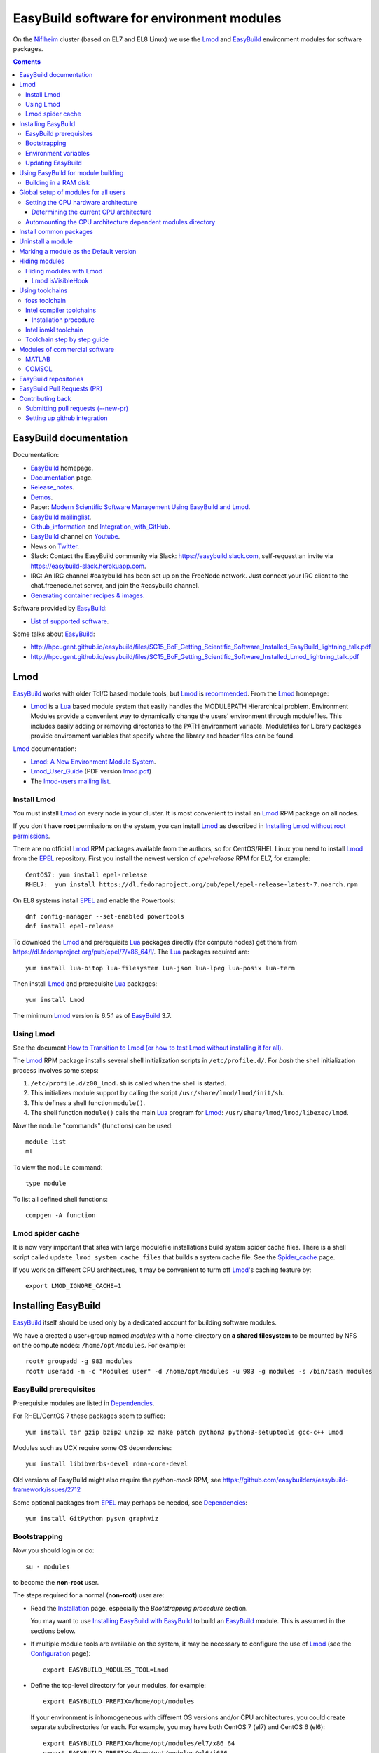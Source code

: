 .. _EasyBuild_modules:

==========================================
EasyBuild software for environment modules 
==========================================

On the Niflheim_ cluster (based on EL7 and EL8 Linux) we use the Lmod_ and EasyBuild_ environment modules for software packages.

.. _Niflheim: https://wiki.fysik.dtu.dk/Niflheim_Getting_started/niflheim/

.. Contents::

EasyBuild documentation
=======================

Documentation:

* EasyBuild_ homepage.
* Documentation_ page.
* Release_notes_.
* `Demos <http://easybuild.readthedocs.io/en/latest/demos/>`_.
* Paper: `Modern Scientific Software Management Using EasyBuild and Lmod <http://dl.acm.org/citation.cfm?id=2691141>`_.
* `EasyBuild mailinglist <https://lists.ugent.be/wws/info/easybuild>`_.
* Github_information_ and Integration_with_GitHub_.
* EasyBuild_ channel on Youtube_.
* News on Twitter_.
* Slack: Contact the EasyBuild community via Slack: https://easybuild.slack.com, self-request an invite via https://easybuild-slack.herokuapp.com.
* IRC: An IRC channel #easybuild has been set up on the FreeNode network.
  Just connect your IRC client to the chat.freenode.net server, and join the #easybuild channel.
* `Generating container recipes & images <http://easybuild.readthedocs.io/en/develop/Containers.html>`_.

Software provided by EasyBuild_:

* `List of supported software <http://easybuild.readthedocs.io/en/latest/version-specific/Supported_software.html>`_.

.. _EasyBuild: https://github.com/hpcugent/easybuild
.. _Documentation: https://easybuild.readthedocs.io/en/latest/
.. _Release_notes: http://easybuild.readthedocs.io/en/latest/Release_notes.html
.. _Github_information: https://easybuilders.github.io/easybuild/
.. _Integration_with_GitHub: https://easybuild.readthedocs.io/en/latest/Integration_with_GitHub.html
.. _Twitter: https://twitter.com/easy_build
.. _Youtube: https://www.youtube.com/easybuilders

Some talks about EasyBuild_:

* http://hpcugent.github.io/easybuild/files/SC15_BoF_Getting_Scientific_Software_Installed_EasyBuild_lightning_talk.pdf
* http://hpcugent.github.io/easybuild/files/SC15_BoF_Getting_Scientific_Software_Installed_Lmod_lightning_talk.pdf

Lmod
====

EasyBuild_ works with older Tcl/C based module tools, but Lmod_ is `recommended <https://easybuild.readthedocs.io/en/latest/Installation.html#dependencies>`_.
From the Lmod_ homepage:

* Lmod_ is a Lua_ based module system that easily handles the MODULEPATH Hierarchical problem.
  Environment Modules provide a convenient way to dynamically change the users' environment through modulefiles.
  This includes easily adding or removing directories to the PATH environment variable.
  Modulefiles for Library packages provide environment variables that specify where the library and header files can be found.

.. _Lmod: https://www.tacc.utexas.edu/research-development/tacc-projects/lmod
.. _Lua: https://www.lua.org/about.html

Lmod_ documentation:

* `Lmod: A New Environment Module System <http://lmod.readthedocs.org>`_.

* Lmod_User_Guide_ (PDF version lmod.pdf_)

* The `lmod-users mailing list <https://lists.sourceforge.net/lists/listinfo/lmod-users>`_.

.. _Lmod_User_Guide: http://lmod.readthedocs.io/en/latest/010_user.html
.. _lmod.pdf: https://media.readthedocs.org/pdf/lmod/latest/lmod.pdf

Install Lmod
------------

You must install Lmod_ on every node in your cluster.
It is most convenient to install an Lmod_ RPM package on all nodes.

If you don't have **root** permissions on the system, you can install Lmod_ as described in `Installing Lmod without root permissions <http://easybuild.readthedocs.io/en/latest/Installing-Lmod-without-root-permissions.html>`_.

There are no official Lmod_ RPM packages available from the authors, so for CentOS/RHEL Linux you need to install Lmod_ from the EPEL_ repository.
First you install the newest version of *epel-release* RPM for EL7, for example::

  CentOS7: yum install epel-release
  RHEL7:  yum install https://dl.fedoraproject.org/pub/epel/epel-release-latest-7.noarch.rpm

On EL8 systems install EPEL_ and enable the Powertools::

  dnf config-manager --set-enabled powertools
  dnf install epel-release

.. _EPEL: https://fedoraproject.org/wiki/EPEL

To download the Lmod_ and prerequisite Lua_ packages directly (for compute nodes) get them from https://dl.fedoraproject.org/pub/epel/7/x86_64/l/.
The Lua_ packages required are::

  yum install lua-bitop lua-filesystem lua-json lua-lpeg lua-posix lua-term

Then install Lmod_ and prerequisite Lua_ packages::

  yum install Lmod

The minimum Lmod_ version is 6.5.1 as of EasyBuild_ 3.7.

Using Lmod
----------

See the document `How to Transition to Lmod (or how to test Lmod without installing it for all) <https://lmod.readthedocs.io/en/latest/045_transition.html>`_.

The Lmod_ RPM package installs several shell initialization scripts in ``/etc/profile.d/``.
For *bash* the shell initialization process involves some steps:

1. ``/etc/profile.d/z00_lmod.sh`` is called when the shell is started.
2. This initializes module support by calling the script ``/usr/share/lmod/lmod/init/sh``.
3. This defines a shell function ``module()``.
4. The shell function ``module()`` calls the main Lua_ program for Lmod_: ``/usr/share/lmod/lmod/libexec/lmod``.

Now the ``module`` "commands" (functions) can be used::

  module list
  ml

To view the ``module`` command::

  type module

To list all defined shell functions::

  compgen -A function

Lmod spider cache
-----------------

It is now very important that sites with large modulefile installations build system spider cache files. 
There is a shell script called ``update_lmod_system_cache_files`` that builds a system cache file.
See the Spider_cache_ page.

If you work on different CPU architectures, it may be convenient to turm off Lmod_'s caching feature by::

  export LMOD_IGNORE_CACHE=1

.. _Spider_cache: https://lmod.readthedocs.io/en/latest/130_spider_cache.html

Installing EasyBuild
====================

EasyBuild_ itself should be used only by a dedicated account for building software modules.

We have a created a user+group named *modules* with a home-directory on **a shared filesystem** to be mounted by NFS on the compute nodes: ``/home/opt/modules``.
For example::

    root# groupadd -g 983 modules
    root# useradd -m -c "Modules user" -d /home/opt/modules -u 983 -g modules -s /bin/bash modules

EasyBuild prerequisites
-----------------------

Prerequisite modules are listed in Dependencies_.

.. _Dependencies: https://easybuild.readthedocs.io/en/latest/Installation.html#dependencies

For RHEL/CentOS 7 these packages seem to suffice::

  yum install tar gzip bzip2 unzip xz make patch python3 python3-setuptools gcc-c++ Lmod 

Modules such as UCX require some OS dependencies::

  yum install libibverbs-devel rdma-core-devel

Old versions of EasyBuild might also require the *python-mock* RPM, see https://github.com/easybuilders/easybuild-framework/issues/2712

Some optional packages from EPEL_ may perhaps be needed, see `Dependencies <https://easybuild.readthedocs.io/en/latest/Installation.html#dependencies>`_::

  yum install GitPython pysvn graphviz 

Bootstrapping
-------------

.. _Configuration: http://easybuild.readthedocs.io/en/latest/Configuration.html

Now you should login or do::

  su - modules

to become the **non-root** user.

The steps required for a normal (**non-root**) user are:

* Read the Installation_ page, especially the *Bootstrapping procedure* section.

  You may want to use `Installing EasyBuild with EasyBuild <https://docs.easybuild.io/en/latest/Installation.html#installing-easybuild-with-easybuild>`_ to build an EasyBuild_ module.
  This is assumed in the sections below.

.. _Installation: https://easybuild.readthedocs.io/en/latest/Installation.html

* If multiple module tools are available on the system, it may be necessary to configure the use of Lmod_ (see the Configuration_ page)::

    export EASYBUILD_MODULES_TOOL=Lmod

* Define the top-level directory for your modules, for example::

    export EASYBUILD_PREFIX=/home/opt/modules

  If your environment is inhomogeneous with different OS versions and/or CPU architectures, you could create separate subdirectories for each.
  For example, you may have both CentOS 7 (el7) and CentOS 6 (el6)::

    export EASYBUILD_PREFIX=/home/opt/modules/el7/x86_64
    export EASYBUILD_PREFIX=/home/opt/modules/el6/i686

  Obviously, you would need to select somehow the appropriate top-level directory for each computer.

* If you work on a PC, it is recommended to use a $EASYBUILD_PREFIX directory on the PC's local hard disk for performance reasons.
  An SSD disk will obviously speed up the tasks.

* Update $MODULEPATH and check the basic functionality::

    module use $EASYBUILD_PREFIX/modules/all
    module list
    eb --version

* You may run some tests (which take a long time)::

    export TEST_EASYBUILD_MODULES_TOOL=Lmod
    python -m test.framework.suite

Environment variables
---------------------

All EasyBuild_ long option names can be passed as environment variables. 
Variable name is EASYBUILD_<LONGNAME> eg. --some-opt is same as setting EASYBUILD_SOME_OPT in the environment.

Examples::

  export EASYBUILD_TMPDIR=/scratch/$USER

To use the shared memory for building::

  export EASYBUILD_BUILDPATH=/dev/shm

Updating EasyBuild
------------------

If a new version of EasyBuild_ should be installed, consult the Updating_ page.

The simplest way may be the `new command <https://github.com/hpcugent/easybuild-framework/pull/1861>`_ in version 2.9.0 and later::

  eb --install-latest-eb-release


The standard upgrading method is to download the bootstrap script and execute it as in the normal installation explained above.
Then reload the *EasyBuild* module as shown above.

.. _Updating: https://easybuild.readthedocs.io/en/latest/Installation.html#updating-an-existing-easybuild-installation

Using EasyBuild for module building
===================================

The following is only for module builders!

Add the following to the normal user's ``.bashrc`` file::

  # EasyBuild setup
  export EASYBUILD_MODULES_TOOL=Lmod
  export EASYBUILD_PREFIX=/home/opt/modules   # Example directory
  module use $EASYBUILD_PREFIX/modules/all
  module load EasyBuild

**Notice:** Except for the last line, the modules environment can be set up for all users using ``/etc/profile.d/`` files as shown below.

Read the Concepts_and_Terminology_ and command_line_ pages.
See also the command help::

  eb --help

To get verbose output from the ``eb`` command set this variable::

  export EB_VERBOSE=1 

Of particular interest is:

* The toolchains_: EasyBuild_ employs so-called **compiler toolchains** or simply toolchains_ for short, which are a major concept in handling the build and installation processes.
  List available toolchains_::

     eb --list-toolchains

  See also http://easybuild.readthedocs.io/en/latest/eb_list_toolchains.html

* The easyblocks_: The implementation of a particular software build and install procedure is done in a Python module, which is aptly referred to as an **easyblock**.
  A list of easyblocks_ can be obtained with::

    eb --list-easyblocks

* Searching_for_easyconfigs_, for example::

    eb -S ^GCC-4.6

.. _command_line: https://easybuild.readthedocs.io/en/latest/Using_the_EasyBuild_command_line.html
.. _toolchains: https://easybuild.readthedocs.io/en/latest/Using_the_EasyBuild_command_line.html#list-of-known-toolchains-list-toolchains
.. _easyblocks: https://easybuild.readthedocs.io/en/latest/Using_the_EasyBuild_command_line.html#list-of-available-easyblocks-list-easyblocks
.. _Concepts_and_Terminology: https://easybuild.readthedocs.io/en/latest/Concepts_and_Terminology.html
.. _Searching_for_easyconfigs: https://easybuild.readthedocs.io/en/latest/Using_the_EasyBuild_command_line.html#searching-for-easyconfigs-search-s
.. _easyconfig: https://easybuild.readthedocs.io/en/latest/Concepts_and_Terminology.html#easyconfig-files

Building in a RAM disk
----------------------

Building may be a lot faster if the (temporary) software build directory is located in a RAM disk in stead of a hard disk or on a remote server.
Define this variable in your ``.bashrc`` file::

  export EASYBUILD_BUILDPATH=/dev/shm                  # CentOS/RHEL  
  export EASYBUILD_BUILDPATH=/dev/shm/$USER            # Debian based
  export EASYBUILD_BUILDPATH=/run/user/$UID/eb_build   # CentOS/RHEL  

Beware of the file system sizes:

* The ``/dev/shm`` defaults to 50% of the system RAM memory.  It can be changed by specifying an explicit size in the ``/etc/fstab`` file (see tmpfs filesystems in ``man 8 mount``).

* The ``/run/user/$UID`` defaults to only 10% of the system RAM memory as defined in ``/etc/systemd/logind.conf`` (see ``man 5 logind.conf``).  

You may also configure a larger directory for temporary files::

  export EASYBUILD_TMPDIR=/scratch/$USER

See the Configuration_ page.

Maybe a larger stack size is needed also::

  ulimit -s 2000240 

Global setup of modules for all users
=====================================

**Notice:** Normal users of the modules **do not** need to load the *EasyBuild* module - this is only for module builders.

If desired the system administrator can set up shell initialization scripts so that all users automatically have the EasyBuild_ modules set up,
see:

* `Providing A Standard Set Of Modules for all Users <http://lmod.readthedocs.io/en/latest/070_standard_modules.html>`_.
* Mailing list thread https://lists.ugent.be/wws/arc/easybuild/2016-10/msg00052.html

On CentOS systems the shell initialization scripts are in ``/etc/profile.d/``.
The Lmod_ RPM has installed several scripts here.
See also the Lmod_User_Guide_.

To set up the EasyBuild_ environment create in ``/etc/profile.d/`` the file :download:`z01_EasyBuild.sh <attachments/z01_EasyBuild.sh>`::

  if [ -z "$__Init_Default_Modules" ]; then
   export __Init_Default_Modules=1
   export EASYBUILD_MODULES_TOOL=Lmod
   export EASYBUILD_PREFIX=/home/modules
   module use $EASYBUILD_PREFIX/modules/all
  else
   module refresh
  fi

and for *tcsh* :download:`z01_EasyBuild.csh <attachments/z01_EasyBuild.csh>`::

  if ( ! $?__Init_Default_Modules )  then
    setenv __Init_Default_Modules 1
    setenv EASYBUILD_MODULES_TOOL Lmod
    setenv EASYBUILD_PREFIX /home/modules
    module use $EASYBUILD_PREFIX/modules/all
  else
    module refresh
  endif

Obviously, the *EASYBUILD_PREFIX* location of modules is just an example - every site will use a different location, so configure this variable accordingly.

Setting the CPU hardware architecture
-------------------------------------

By default, EasyBuild optimizes builds for the CPU architecture of the build host, by instructing the compiler to generate instructions for the highest instruction set supported by the process architecture of the build host processor.
This is done by including specific compiler flags in $CFLAGS, $CXXFLAGS, $FFLAGS, $F90FLAGS, etc.

See `Controlling compiler optimization flags <https://easybuild.readthedocs.io/en/latest/Controlling_compiler_optimization_flags.html>`_.


Some compilers will generate code for the CPU hardware on which it is executed, and this code may not run on older CPUs.
This leaves sysadmins and users with two choices:

1. Build modules on the oldest available CPU.  This should run on newer CPUs, but performance will suffer because newer hardware isn't utilized well.

2. Build separate module trees for each generation of CPUs, assuring that optimized code is generated.
   Centrally built modules can be NFS mounted so that only the CPU-specific module tree is made available.

More complicated setups are suggested in the mailing list thread https://lists.ugent.be/wws/arc/easybuild/2016-09/msg00052.html

Determining the current CPU architecture
........................................

It is surprisingly difficult to determine the CPU hardware architecture of any given system for selecting hardware-optimized modules.
A useful list of CPU-architectures is in the Safe_CFLAGS_ page.

We have found the following solutions:

* **Recommended:** Ask the GCC compiler for the native architecture, for example::

    # module load GCC
    # gcc -march=native -Q --help=target | grep march | awk '{print $2}'
    haswell

  GCC version 4.9 or newer should be used in order to reveal processor codenames, since older GCC versions will output less informative names such as *core2*.
  Intel's *Skylake* processor is only recognized by GCC version 6 or newer.

  The output may be the Intel CPU codenames such as *broadwell, haswell* etc. 
  See the CPU-specific Safe_CFLAGS_.

* Use the command ``lscpu`` to display the *Model name* (or look into ``/proc/cpuinfo``).

As a convenience to normal users, the sysadmin may provide in ``/etc/profile.d/`` the scripts ``cpu_arch.sh``::

  export CPU_ARCH="broadwell"

and ``cpu_arch.csh``::

  setenv CPU_ARCH "broadwell"

(for the example of *broadwell* CPUs) where the current host CPU-architecture has been determined by any of the above methods.
Obviously, this may have to be set differently for different types of compute nodes.

Using the ``$CPU_ARCH`` variable users can easily select the correct CPU-architecture.
For example, users may choose to select CPU-specific module trees::

  export EASYBUILD_PREFIX=$HOME/$CPU_ARCH
  module use $EASYBUILD_PREFIX/modules/all

.. _Safe_CFLAGS: https://wiki.gentoo.org/wiki/Safe_CFLAGS

Automounting the CPU architecture dependent modules directory
-------------------------------------------------------------

If the modules file tree is located on a shared NFS server, NFS clients can automount_ different module trees for different CPU architectures.

We prefer to provide a ``/home/modules`` NFS file system alongside with user home-directories such as ``/home/group1``.
This is configured in ``/etc/auto.master`` with a line::

  /home /etc/auto.home --timeout=60

The file ``/etc/auto.home`` may then contain, along with user home directories, a CPU architecture specific NFS mount for ``/home/modules``, for example::

  modules -rsize=8192,wsize=8192,tcp,vers=3 nfsserver:/u/modules/broadwell

When you have multiple CPU architectures it becomes complicated to maintain consistent ``/etc/auto.home`` automount_ files across the different architectures.
In stead you can define a CPU architecture variable in the autofs_ configuration file ``/etc/sysconfig/autofs``::

  OPTIONS="-DCPU_ARCH=broadwell"

and use that variable in ``/etc/auto.home``::

  modules -rsize=8192,wsize=8192,tcp,vers=3 nfsserver:/u/modules/$CPU_ARCH

Restart the autofs_ service::

  systemctl restart autofs

Now the ``/etc/auto.home`` file is independent of CPU architecture, since this is in stead defined in ``/etc/sysconfig/autofs``.


.. _automount: https://linuxconfig.org/how-to-configure-the-autofs-daemon-on-centos-7-rhel-7
.. _autofs: https://linuxconfig.org/how-to-configure-the-autofs-daemon-on-centos-7-rhel-7

Install common packages
=======================

See the `List of supported software <http://easybuild.readthedocs.io/en/latest/version-specific/Supported_software.html>`_.

Some examples:

* *Atomic Simulation Environment* (ASE)::

    eb -S '^ASE*'

You can do a *dry-run* overview (typically combined with --robot, in the form of -Dr) using one of these flags:

* eb --dry-run: Print build overview incl. dependencies (full paths) (def False)
* eb -D, --dry-run-short: Print build overview incl. dependencies (short paths) (def False)
* eb -x, --extended-dry-run: Print build environment and (expected) build procedure that will be performed (def False)

Notes:

* The ASE module requires the *openssl-devel* and *libibverbs-devel* (Infiniband) RPMs (to be installed by the *root* user)::

     root# yum install openssl-devel libibverbs-devel libX11-devel

* If you build the Tk package, there is a TK_bug_ requiring you to preinstall the *libX11-devel* library::

     root# yum install libX11-devel

.. _Tk_bug: https://github.com/hpcugent/easybuild-easyconfigs/issues/2261

Uninstall a module
==================

There is no automatic way to uninstall a module.
Please see the discussion of `Uninstall software <https://github.com/hpcugent/easybuild-framework/issues/590>`_.
The reason is that if you remove some modules, there is (currently) no way to find out if other modules depend upon it.

The unsafe way to remove a module may be to locate the module file in your $MODULEPATH.
Examine the module's *root* directory and remove the files belonging to the module.
Finally remove the module file itself.

Probably the best approach to renew your module list is to **generate a complete module tree from scratch**.
In this way you can select a new and smaller set of modules to build.

Marking a module as the Default version
=======================================

When installing a new version of a module, it may be necessary to mark the previous module as the default module during a testing period.

This is achieved with Lmod_ by as described in https://lmod.readthedocs.io/en/latest/060_locating.html#marking-a-version-as-default by going to the module directory and creating a soft-link named ``default``::

  cd /home/modules/modules/all/<module>
  ln -s <old-version>.lua default

Hiding modules
==============

As the number of modules keep growing, the list from ``module avail`` may become confusingly large for users.
Also, old and obsolete modules makes it difficult to find relevant modules.
As stated above, there is no safe way to uninstall a module.

During the module building process one may use::

  eb xxx.eb --hide-deps=zlib,Szip

see https://easybuild.readthedocs.io/en/latest/Manipulating_dependencies.html#installing-dependencies-as-hidden-modules-using-hide-deps

Hidden modules may also be defined in this (undocumented?) environment variable::

  EASYBUILD_HIDE_DEPS=zlib,Szip

Hiding modules with Lmod
------------------------

The Lmod_ command can be configured to hide modules from the ``module avail`` command.
Quoting https://github.com/TACC/Lmod/blob/master/Transition_to_Lmod7.txt::

  In the MODULERC file you can now do:
     #%Module
     hide-version     mpich/3.2-dbg

You can hide a module by specifying its full name.  
From Lmod_ version 7 you can also set a default module. 

The user file ``~/.modulerc`` takes precedence over the system ``modulerc``.
List the system-wide modulerc file by::

  module --config 2>&1 | grep MODULERCFILE

For example, create a user ``~/.modulerc`` or a system file ``/usr/share/lmod/etc/rc`` defining hidden modules::

  #%Module
  hide-version zlib/1.2.8

We have written a convenient script :download:`make-modulerc <attachments/make-modulerc>` for generating the modulerc file from a simple list of modules that we want to be hidden.

Lmod isVisibleHook
..................

It's also possible to hide modules by configuring Lmod, see the ``isVisibleHook`` function in https://lmod.readthedocs.io/en/latest/170_hooks.html

Using toolchains
================

A specific package may (should) be based upon on of the standard toolchains_.
Here we discuss the ones of interest to us.

To list all available toolchains::

  eb --list-toolchains

foss toolchain
--------------

The foss_ toolchain provides *GCC, OpenMPI, OpenBLAS/LAPACK, ScaLAPACK(/BLACS), FFTW*.

The foss_ toolchain was introduced in an effort to promote some toolchains as *common toolchains*, where the hope was that several sites would pick up these toolchains so we could benefit from each others efforts even more (the same was done with the intel toolchain which was a renaming of 'ictce'). 
We revisit these toolchains under the <year>(a|b) versioning scheme every 6 months.  (`Quote <https://lists.ugent.be/wws/arc/easybuild/2016-09/msg00015.html>`_).

.. _foss: https://github.com/hpcugent/easybuild-framework/blob/master/easybuild/toolchains/foss.py

Search for available foss_ toolchains::

  eb -S ^foss 

To build one of the foss_ toolchains::

  eb foss-2019b.eb -r

Intel compiler toolchains
-------------------------

Read `Using Environment Modules with Intel Development Tools <https://software.intel.com/en-us/articles/using-environment-modules-with-the-intel-development-tools>`_ (refers to old Tcl modules).

Search for the Intel compiler suite toolchains::

    eb -S '^intel*'

The Intel® Parallel_Studio_ XE 2019 compiler (see `Featured Documentation <https://software.intel.com/en-us/parallel-studio-xe/documentation/featured-documentation>`_) 
installation tar-ball files must first be downloaded under your license with Intel.
Download separately the tar-balls for ICC, IFORT and MKL_.

The Intel_Performance_Libraries_ including MKL_ and Intel_MPI_ are now available as **free downloads** (from version 2018.2 and onwards).
Please see also https://software.intel.com/en-us/articles/installing-intel-free-libs-and-python-yum-repo

.. _Parallel_Studio: https://software.intel.com/en-us/intel-parallel-studio-xe
.. _Intel_Release_notes: https://software.intel.com/en-us/articles/intel-parallel-studio-xe-2016-update-3-readme
.. _Intel_Performance_Libraries: https://software.intel.com/en-us/performance-libraries
.. _Intel_MPI: https://software.intel.com/en-us/intel-mpi-library
.. _MKL: https://software.intel.com/en-us/mkl

Installation procedure
......................

As the *modules* user create source directories where EasyBuild_ is going to look::

  mkdir -p $HOME/sources/iccifort $HOME/sources/imkl $HOME/sources/impi

Then move the tar-balls into place.  For example, with a 2019 compiler version (and the recommended 2018 version of Intel MPI)::

  mv parallel_studio_xe_2019_update5_composer_edition.tgz $HOME/modules/sources/i/iccifort/
  mv l_mkl_2019.5.281.tgz $HOME/modules/sources/i/imkl/
  mv l_mpi_2018.5.288.tgz $HOME/modules/sources/i/impi/

or alternatively make soft-links in these 3 directories pointing to where you put the tar-ball files.

The Intel compiler easyconfig_ files specify the location of the Intel license file as an **absolute path** (current directory or relative paths will not work)::

  license_file = HOME + '/licenses/intel/license.lic'

so it is recommended to use this convention and copy your site's private license file (for example, ``license.lic``)::

  mkdir -p $HOME/licenses/intel
  cp license.lic $HOME/licenses/intel/license.lic

If you use a FlexLM_ license manager server it is possible to use another approach (see https://lists.ugent.be/wws/arc/easybuild/2016-11/msg00008.html), for example::

  env INTEL_LICENSE_FILE=28518@<license-server> eb ifort-xxx.eb

It is recommended that *<license-server>* is a CNAME address pointing in DNS to the real license server. 

.. _FlexLM: https://software.intel.com/en-us/articles/intel-software-license-manager-getting-started-tutorial

In summary:

* Intel license_file must be specified.  Select a long-term valid name.
* Can be overridden by setting the environment variable INTEL_LICENSE_FILE before running eb.
* Absolute path example: license_file = HOME + '/licenses/intel/license.lic'
* License server example: license_file = port-number@license-server 

If you have the full *Intel® Parallel Studio XE 2019 Cluster Edition* you can build the full Intel compiler toolchain (including icc, ifort, impi, imkl)::

  eb intel-2019b.eb -r

To try out the latest Development_EB_files_.

.. _Development_EB_files: https://github.com/hpcugent/easybuild-easyconfigs/tree/develop/easybuild/easyconfigs/

It turns out that 2016 updates 2 and 3, and perhaps also the 2017 versions (?) may cause code crashes, see https://lists.ugent.be/wws/arc/easybuild/2016-11/msg00004.html

Intel iomkl toolchain
---------------------

The *OpenMPI 2.1.3* build of iomkl_ has some prerequisite CentOS packages::

  yum install libpciaccess-devel libxml2-devel

.. _iomkl: http://easybuild.readthedocs.io/en/latest/version-specific/Supported_software.html#list-software-iomkl-540

We have built an old 2016 version of the iomkl_ toolchain using modified EB files with these steps::

  eb icc-2016.3.210-GCC-5.4.0-2.26.eb iccifort-2016.3.210-GCC-5.4.0-2.26.eb ifort-2016.3.210-GCC-5.4.0-2.26.eb -r   # Build compiler modules
  eb OpenMPI-1.10.3-iccifort-2016.3.210-GCC-5.4.0-2.26.eb                                                           # Only for Slurm support
  eb iompi-2016.09-GCC-5.4.0-2.26.eb imkl-11.3.3.210-iompi-2016.09-GCC-5.4.0-2.26.eb -r                             # Build OpenMPI and MKL modules
  eb iomkl-2016.09-GCC-5.4.0-2.26.eb -r                                                                             # Build iomkl toolchain

Here we have configured our pre-existing GCC-5.4.0 compiler together with the Intel compilers, which requires tweaking some Development_EB_files_.

Slurm support in OpenMPI requires adding this line to the EB file::

  configopts += '--with-slurm --with-pmi=/usr/include/slurm --with-pmi-libdir=/usr '  # Support of Slurm

Toolchain step by step guide
----------------------------

The step_by_step_ guide will guide you through putting together a self-contained compiler toolchain, and using that toolchain to build a software package.

.. _step_by_step: https://github.com/hpcugent/easybuild/wiki/Step-by-step-guide

Modules of commercial software
==============================

MATLAB
------

When you have a licensed MATLAB_ software, EB files are available as shown by::

  $ eb -S MATLAB

Instructions for creating a ``MATLAB`` module are given in https://github.com/easybuilders/easybuild-easyconfigs/tree/master/easybuild/easyconfigs/m/MATLAB:

* Adjust the 'license_server', 'license_server_port' and 'key' values in the example easyconfig file.

* Steps to produce a 'source' tarball that EasyBuild can handle (example for 2020b):

  * create a directory 2020b
  * copy matlab-2020b.tar.gz in 2020b
  * copy the 'archives' directory containing installation files for toolboxes into '2020b'
  * unzip the matlab-2020b.tar.gz in 2020b
  * remove matlab-2020b.tar.gz
  * run 'chmod -R 755 \*' (overkill, yes, but it does the trick)
  * check whether bin/glnxa64/libstdc++.so.6 is correct, fix if required
  * tar the 2020b directory: 'tar cfvz matlab-2020b.tar.gz 2020b'

Note that directories in the ISO are read-only, so you must do the *chmod* above!

.. _MATLAB: https://www.mathworks.com/products/matlab.html

COMSOL
------

When you have a licensed COMSOL_ software, EB files are contributed in the mailing list thread https://lists.ugent.be/wws/arc/easybuild/2020-09/msg00019.html 

Prepare the tar-ball file just like for *MATLAB* above.

The EB file is very simple::

  name = 'COMSOL'
  version = '5.5.0.292'
  homepage = 'https://www.comsol.com'
  description = """
  COMSOL Multiphysics is a general-purpose software platform, based on
  advanced numerical methods, for modeling and simulating physics-based
  problems. 
  """
  toolchain = {'name': 'dummy', 'version': ''}
  sources = [
    SOURCELOWER_TAR_GZ,
  ]
  license_file = HOME + '/licenses/comsol/license.lic'
  moduleclass = 'phys'

You can point to a license server for building the module::

  env LMCOMSOL_LICENSE_FILE=port@lic-server-host eb COMSOL-xx.xx.eb


.. _COMSOL: https://www.comsol.com/

EasyBuild repositories
======================

Third-party EasyBuild_ repositories:

* Jülich Supercomputing Centre easyconfig repository: https://github.com/easybuilders/JSC

EasyBuild Pull Requests (PR)
============================

The EasyBuild_ easyconfigs_ package provides a collection of well-tested example easyconfig files for EasyBuild. 
Easyconfig files are used to specify which software to build, which version of the software (and its dependencies), which build parameters to use (e.g., which compiler toolchain to use), etc.

The Pull Requests are in the easyconfigs-PRs_ page.

To build software from a PR_::

  eb --from-pr=NNN  <some-file.eb>

where NNN is the number of the PR_ and the some-file.eb is an optional .eb file on the PR_ in case there are several in the PR_.

.. _easyconfigs: https://github.com/easybuilders/easybuild-easyconfigs
.. _easyconfigs-PRs: https://github.com/easybuilders/easybuild-easyconfigs/pulls
.. _PR: https://docs.github.com/en/github/collaborating-with-pull-requests/proposing-changes-to-your-work-with-pull-requests/about-pull-requests

Contributing back
=================

If you develop easyconfig_ files you can contribute them back to the community, see https://github.com/hpcugent/easybuild/wiki/Contributing-back.

Submitting pull requests (--new-pr)
-----------------------------------

See http://easybuild.readthedocs.io/en/latest/Integration_with_GitHub.html#github-new-pr

In its simplest form, you just provide the location of the file(s) that you want to include in the pull request::

  $ eb --new-pr test.eb

But first you need to set up github integration!

Setting up github integration
-----------------------------

To use ``eb --new-pr`` you need to link EasyBuild with your github account.  You only need to do this once.

1. Make an account on github_.

2. Set the environment variable `EASYBUILD_GITHUB_USER` to your github user name.

3. On github, go to Setting and select `Personal access tokens`_.  Press the ``Generate new token`` button.  Give the token a name (e.g. EasyBuild).  Select access to ``repo`` and ``gist``.  Then press the green ``Generate token`` button.

4. Run the command::

     $ eb --install-github-token

   and paste in the token at the prompt (it is treated as a password, and not displayed).

5. Check that everything works with::

     $ eb --check-github

.. _github: https://github.com

.. _`Personal access tokens`: https://github.com/settings/tokens

